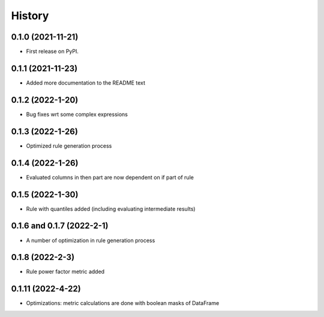 =======
History
=======

0.1.0 (2021-11-21)
------------------

* First release on PyPI.

0.1.1 (2021-11-23)
------------------

* Added more documentation to the README text

0.1.2 (2022-1-20)
------------------

* Bug fixes wrt some complex expressions

0.1.3 (2022-1-26)
------------------

* Optimized rule generation process

0.1.4 (2022-1-26)
------------------

* Evaluated columns in then part are now dependent on if part of rule

0.1.5 (2022-1-30)
------------------

* Rule with quantiles added (including evaluating intermediate results)

0.1.6 and 0.1.7 (2022-2-1)
--------------------------

* A number of optimization in rule generation process

0.1.8 (2022-2-3)
--------------------------

* Rule power factor metric added

0.1.11 (2022-4-22)
--------------------------

* Optimizations: metric calculations are done with boolean masks of DataFrame
